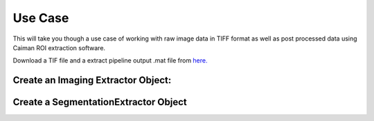 Use Case
========
This will take you though a use case of working with raw image data in TIFF format as well as post processed data using Caiman ROI extraction software.

Download a TIF file and a extract pipeline output .mat file from `here. <https://gin.g-node.org/CatalystNeuro/ophys_testing_data/src/master/segmentation_datasets/>`_

Create an Imaging Extractor Object:
-----------------------------------

.. jupyter-kernel:: venv

.. jupyter-execute::

    from notebook.services.config import ConfigManager
    cm = ConfigManager().update('notebook', {'limit_output': 1000})
    import roiextractors
    import matplotlib.pyplot as plt
    %matplotlib inline
    import numpy as np
    img_ext = roiextractors.TiffImagingExtractor(r'source\demoMovie.tif',sampling_frequency=100)

.. jupyter-execute::

    img_ext.get_frames(10)

.. jupyter-execute::

    img_ext.get_image_size()

.. jupyter-execute::

    img_ext.get_num_frames()

.. jupyter-execute::

    img_ext.get_sampling_frequency()

.. jupyter-execute::

    img_ext.get_channel_names()

.. jupyter-execute::

    img_ext.get_num_channels()

.. jupyter-execute::

    vid_fra = img_ext.get_video(start_frame=0,end_frame=1)
    plt.imshow(vid_fra)
    plt.show()


Create a SegmentationExtractor Object
-------------------------------------

.. jupyter-execute::

    seg_ext = roiextractors.CaimanSegmentationExtractor(r'source\caiman.hdf5')

.. jupyter-execute::

    # will output a list of ids of all accepted rois
    seg_ext.get_accepted_list()[:5]

.. jupyter-execute::

    seg_ext.get_num_frames()

.. jupyter-execute::

    seg_ext.get_roi_locations(roi_ids=[2])[:,:10]

.. jupyter-execute::

    plt.plot(seg_ext.get_sampling_frequency()*np.arange(10,100),seg_ext.get_traces(roi_ids=[2],start_frame=10,end_frame=100, name='dff').squeeze())
    plt.show()

.. jupyter-execute::

    plt.imshow(seg_ext.get_roi_image_masks(roi_ids=[5]).squeeze())
    plt.show()

.. jupyter-execute::

    plt.imshow(seg_ext.get_image())
    plt.show()

.. jupyter-execute::

    seg_ext.get_image_size()

.. jupyter-execute::

    seg_ext.get_num_rois()






